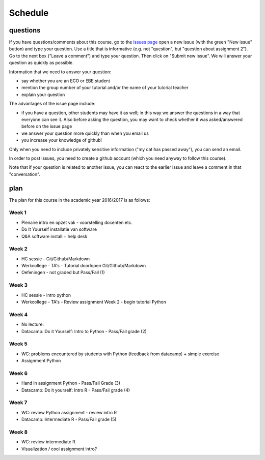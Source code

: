 Schedule
========



questions
---------

If you have questions/comments about this course, go to the `issues
page <https://github.com/janboone/programming-for-economists/issues>`_
open a new issue (with the green "New issue" button) and type your
question. Use a title that is informative (e.g. not "question", but
"question about assignment 2"). Go to the next box ("Leave a comment")
and type your question. Then click on "Submit new issue". We will
answer your question as quickly as possible.

Information that we need to answer your question:

* say whether you are an ECO or EBE student
* mention the group number of your tutorial and/or the name of your tutorial teacher
* explain your question

The advantages of the issue page include:

* if you have a question, other students may have it as well; in this
  way we answer the questions in a way that everyone can see it. Also
  before asking the question, you may want to check whether it was
  asked/answered before on the issue page
* we answer your question more quickly than when you email us
* you increase your knowledge of github!

Only when you need to include privately sensitive information ("my cat
has passed away"), you can send an email.

In order to post issues, you need to create a github account (which
you need anyway to follow this course).

Note that if your question is related to another issue, you can react
to the earlier issue and leave a comment in that "conversation".

plan
----

The plan for this course in the academic year 2016/2017 is as follows:




Week 1
~~~~~~

* Plenaire intro en opzet vak  - voorstelling docenten etc.
* Do It Yourself installatie van software
* Q&A software install + help desk

Week 2
~~~~~~

* HC sessie - Git/Github/Markdown
* Werkcollege - TA's - Tutorial doorlopen Git/Github/Markdown
* Oefeningen - not graded but Pass/Fail (1)

Week 3
~~~~~~

* HC sessie - Intro python
* Werkcollege - TA's -  Review assignment Week 2 - begin tutorial Python

Week 4
~~~~~~
  
* No lecture:
* Datacamp: Do it Yourself: Intro to Python -  Pass/Fail grade (2)


Week 5
~~~~~~

* WC:  problems encountered by students with Python (feedback from datacamp) + simple exercise
* Assignment Python

Week 6
~~~~~~

* Hand in assignment Python - Pass/Fail Grade (3)
* Datacamp: Do it yourself: Intro R - Pass/Fail grade (4)

Week 7
~~~~~~

* WC: review Python assignment - review intro R
* Datacamp: Intermediate R  - Pass/Fail grade (5)

Week 8
~~~~~~

* WC: review intermediate R.
* Visualization / cool assignment intro?
















